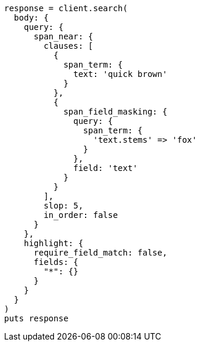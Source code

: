 [source, ruby]
----
response = client.search(
  body: {
    query: {
      span_near: {
        clauses: [
          {
            span_term: {
              text: 'quick brown'
            }
          },
          {
            span_field_masking: {
              query: {
                span_term: {
                  'text.stems' => 'fox'
                }
              },
              field: 'text'
            }
          }
        ],
        slop: 5,
        in_order: false
      }
    },
    highlight: {
      require_field_match: false,
      fields: {
        "*": {}
      }
    }
  }
)
puts response
----
